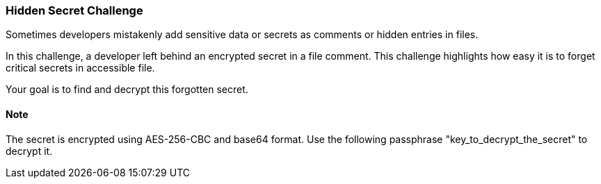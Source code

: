 === Hidden Secret Challenge

Sometimes developers mistakenly add sensitive data or secrets as comments or hidden entries in files.

In this challenge, a developer left behind an encrypted secret in a file comment. This challenge highlights how easy it is to forget critical secrets in accessible file.

Your goal is to find and decrypt this forgotten secret.

==== Note
The secret is encrypted using AES-256-CBC and base64 format. Use the following passphrase "key_to_decrypt_the_secret" to decrypt it.
